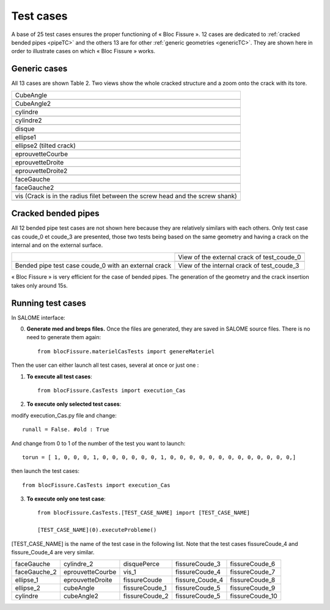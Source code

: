 .. _test_cases:

#######################
Test cases
#######################

A base of 25 test cases ensures the proper functioning of « Bloc Fissure ». 12 cases are dedicated to :ref:`cracked bended pipes <pipeTC>` and the others 13 are for other :ref:`generic geometries <genericTC>`. They are shown here in order to illustrate cases on which « Bloc Fissure » works.

.. _genericTC:

Generic cases
===============================

All 13 cases are shown Table 2. Two views show the whole cracked structure and a zoom onto the crack with its tore.

+-------------------------------------------+----------------------------------------------+
| CubeAngle                                                                                |
+-------------------------------------------+----------------------------------------------+
|.. image:: images/01_CubeAngle.png         | .. image:: images/01_CubeAngle_2.png         |
|   :height: 300                            |    :height: 300                              |
|   :align: center                          |    :align: center                            |
+-------------------------------------------+----------------------------------------------+
| CubeAngle2                                                                               |
+-------------------------------------------+----------------------------------------------+
|.. image:: images/02_CubeAngle2.png        | .. image:: images/02_CubeAngle2_2.png        |
|   :height: 300                            |    :height: 300                              |
|   :align: center                          |    :align: center                            |
+-------------------------------------------+----------------------------------------------+
| cylindre                                                                                 |
+-------------------------------------------+----------------------------------------------+
|.. image:: images/03_cylindre.png          | .. image:: images/03_cylindre_2.png          |
|   :height: 300                            |    :height: 300                              |
|   :align: center                          |    :align: center                            |
+-------------------------------------------+----------------------------------------------+
| cylindre2                                                                                |
+-------------------------------------------+----------------------------------------------+
|.. image:: images/04_cylindre2.png         | .. image:: images/04_cylindre2_2.png         |
|   :height: 300                            |    :height: 300                              |
|   :align: center                          |    :align: center                            |
+-------------------------------------------+----------------------------------------------+
| disque                                                                                   |
+-------------------------------------------+----------------------------------------------+
|.. image:: images/05_disque.png            | .. image:: images/05_disque_2.png            |
|   :height: 300                            |    :height: 300                              |
|   :align: center                          |    :align: center                            |
+-------------------------------------------+----------------------------------------------+
| ellipse1                                                                                 |
+-------------------------------------------+----------------------------------------------+
|.. image:: images/06_ellipse1.png          | .. image:: images/06_ellipse1_2.png          |
|   :height: 300                            |    :height: 300                              |
|   :align: center                          |    :align: center                            |
+-------------------------------------------+----------------------------------------------+
| ellipse2 (tilted crack)                                                                  |
+-------------------------------------------+----------------------------------------------+
|.. image:: images/07_ellipse2.png          | .. image:: images/07_ellipse2_2.png          |
|   :height: 300                            |    :height: 300                              |
|   :align: center                          |    :align: center                            |
+-------------------------------------------+----------------------------------------------+
| eprouvetteCourbe                                                                         |
+-------------------------------------------+----------------------------------------------+
|.. image:: images/08_eprouvetteCourbe.png  | .. image:: images/08_eprouvetteCourbe_2.png  |
|   :height: 300                            |    :height: 300                              |
|   :align: center                          |    :align: center                            |
+-------------------------------------------+----------------------------------------------+
| eprouvetteDroite                                                                         |
+-------------------------------------------+----------------------------------------------+
|.. image:: images/09_eprouvetteDroite.png  | .. image:: images/09_eprouvetteDroite_2.png  |
|   :height: 300                            |    :height: 300                              |
|   :align: center                          |    :align: center                            |
+-------------------------------------------+----------------------------------------------+
| eprouvetteDroite2                                                                        |
+-------------------------------------------+----------------------------------------------+
|.. image:: images/10_eprouvetteDroite2.png | .. image:: images/10_eprouvetteDroite2_2.png |
|   :height: 300                            |    :height: 300                              |
|   :align: center                          |    :align: center                            |
+-------------------------------------------+----------------------------------------------+
| faceGauche                                                                               |
+-------------------------------------------+----------------------------------------------+
|.. image:: images/11_faceGauche.png        | .. image:: images/11_faceGauche_2.png        |
|   :height: 300                            |    :height: 300                              |
|   :align: center                          |    :align: center                            |
+-------------------------------------------+----------------------------------------------+
| faceGauche2                                                                              |
+-------------------------------------------+----------------------------------------------+
|.. image:: images/12_faceGauche2.png       | .. image:: images/12_faceGauche2_2.png       |
|   :height: 300                            |    :height: 300                              |
|   :align: center                          |    :align: center                            |
+-------------------------------------------+----------------------------------------------+
| vis (Crack is in the radius filet between the screw head and the screw shank)            |
+-------------------------------------------+----------------------------------------------+
|.. image:: images/13_vis_1.png             | .. image:: images/13_vis_1_2.png             |
|   :width: 400                             |    :width: 400                               |
|   :align: center                          |    :align: center                            |
+-------------------------------------------+----------------------------------------------+

.. _pipeTC:

Cracked bended pipes
=====================================

All 12 bended pipe test cases are not shown here because they are relatively similars with each others. Only test case cas coude_0 et coude_3 are presented, those two tests being based on the same geometry and having a crack on the internal and on the external surface.

+--------------------------------+----------------------------------------------+
| .. image:: images/coude_0.png  | .. image:: images/coude_0_2.png              |
|    :height: 500                |    :width: 500                               |
|    :align: center              |    :align: center                            |
|                                +----------------------------------------------+
|                                | View of the external crack of test_coude_0   |
|                                +----------------------------------------------+
|                                | .. image:: images/coude_3.png                |
|                                |    :width: 500                               |
|                                |    :align: center                            |
+--------------------------------+----------------------------------------------+
| Bended pipe test case coude_0  | View of the internal crack of test_coude_3   |
| with an external crack         |                                              |
+--------------------------------+----------------------------------------------+

« Bloc Fissure » is very efficient for the case of bended pipes. The generation of the geometry and the crack insertion takes only around 15s.

Running test cases
=====================================

In SALOME interface:

0) **Generate med and breps files.** Once the files are generated, they are saved in SALOME source files. There is no need to generate them again::

    from blocFissure.materielCasTests import genereMateriel

Then the user can either launch all test cases, several at once or just one :

1) **To execute all test cases**::

    from blocFissure.CasTests import execution_Cas

2) **To execute only selected test cases**:

modify execution_Cas.py file and change::

    runall = False. #old : True

And change from 0 to 1 of the number of the test you want to launch::

    torun = [ 1, 0, 0, 0, 1, 0, 0, 0, 0, 0, 0, 1, 0, 0, 0, 0, 0, 0, 0, 0, 0, 0, 0, 0, 0,]

then launch the test cases::

    from blocFissure.CasTests import execution_Cas

3) **To execute only one test case**::

    from blocFissure.CasTests.[TEST_CASE_NAME] import [TEST_CASE_NAME]

    [TEST_CASE_NAME](0).executeProbleme()

[TEST_CASE_NAME] is the name of the test case in the following list. Note that the test cases fissureCoude_4 and fissure_Coude_4 are very similar.

+--------------------+--------------------+--------------------+-----------------+-----------------+
| faceGauche         | cylindre_2         | disquePerce        | fissureCoude_3  | fissureCoude_6  |
+--------------------+--------------------+--------------------+-----------------+-----------------+
| faceGauche_2       | eprouvetteCourbe   | vis_1              | fissureCoude_4  | fissureCoude_7  |
+--------------------+--------------------+--------------------+-----------------+-----------------+
| ellipse_1          | eprouvetteDroite   | fissureCoude       | fissure_Coude_4 | fissureCoude_8  |
+--------------------+--------------------+--------------------+-----------------+-----------------+
| ellipse_2          | cubeAngle          | fissureCoude_1     | fissureCoude_5  | fissureCoude_9  |
+--------------------+--------------------+--------------------+-----------------+-----------------+
| cylindre           | cubeAngle2         | fissureCoude_2     | fissureCoude_5  | fissureCoude_10 |
+--------------------+--------------------+--------------------+-----------------+-----------------+



